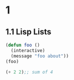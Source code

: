 #+options: num:nil
* 1
** 1.1 Lisp Lists

#+begin_src lisp
  (defun foo ()
    (interactive)
    (message "foo about"))
  (foo)
#+end_src


#+begin_src lisp
  (+ 2 2);; sum of 4
#+end_src
